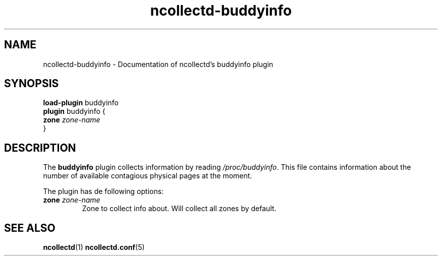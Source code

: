 .\" SPDX-License-Identifier: GPL-2.0-only
.TH ncollectd-buddyinfo 5 "@NCOLLECTD_DATE@" "@NCOLLECTD_VERSION@" "ncollectd buddyinfo man page"
.SH NAME
ncollectd-buddyinfo \- Documentation of ncollectd's buddyinfo plugin
.SH SYNOPSIS
\fBload-plugin\fP buddyinfo
.br
\fBplugin\fP buddyinfo {
    \fBzone\fP \fIzone-name\fP
.br
}
.SH DESCRIPTION
The \fBbuddyinfo\fP plugin collects information by reading \fI/proc/buddyinfo\fP.
This file contains information about the number of available contagious
physical pages at the moment.

The plugin has de following options:
.TP
\fBzone\fP \fIzone-name\fP
Zone to collect info about. Will collect all zones by default.
.SH "SEE ALSO"
.BR ncollectd (1)
.BR ncollectd.conf (5)
